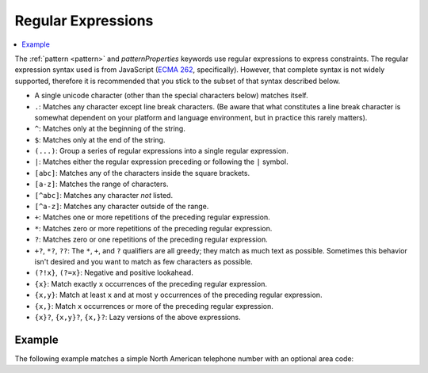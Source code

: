 .. index::
   single: regular expressions

.. _regular-expressions:

Regular Expressions
===================

.. contents:: :local:

The :ref:`pattern <pattern>` and `patternProperties` keywords use
regular expressions to express constraints.  The regular expression
syntax used is from JavaScript (`ECMA 262
<http://www.ecma-international.org/publications/standards/Ecma-262.htm>`__,
specifically). However, that complete syntax is not widely supported,
therefore it is recommended that you stick to the subset of that
syntax described below.

- A single unicode character (other than the special characters
  below) matches itself.

- ``.``: Matches any character except line break characters. (Be aware that what
  constitutes a line break character is somewhat dependent on your platform and
  language environment, but in practice this rarely matters).

- ``^``: Matches only at the beginning of the string.

- ``$``: Matches only at the end of the string.

- ``(...)``: Group a series of regular expressions into a single
  regular expression.

- ``|``: Matches either the regular expression preceding or following
  the ``|`` symbol.

- ``[abc]``: Matches any of the characters inside the square brackets.

- ``[a-z]``: Matches the range of characters.

- ``[^abc]``: Matches any character *not* listed.

- ``[^a-z]``: Matches any character outside of the range.

- ``+``: Matches one or more repetitions of the preceding regular
  expression.

- ``*``: Matches zero or more repetitions of the preceding regular
  expression.

- ``?``: Matches zero or one repetitions of the preceding regular
  expression.

- ``+?``, ``*?``, ``??``: The ``*``, ``+``, and ``?`` qualifiers are
  all greedy; they match as much text as possible. Sometimes this
  behavior isn't desired and you want to match as few characters as
  possible.
  
- ``(?!x}``, ``(?=x}``: Negative and positive lookahead.

- ``{x}``: Match exactly ``x`` occurrences of the preceding regular
  expression.

- ``{x,y}``: Match at least ``x`` and at most ``y`` occurrences of
  the preceding regular expression.

- ``{x,}``: Match ``x`` occurrences or more of the preceding regular
  expression.

- ``{x}?``, ``{x,y}?``, ``{x,}?``: Lazy versions of the above
  expressions.

Example
'''''''

The following example matches a simple North American telephone number
with an optional area code:

.. schema_example::

   {
      "type": "string",
      "pattern": "^(\\([0-9]{3}\\))?[0-9]{3}-[0-9]{4}$"
   }
   --
   "555-1212"
   --
   "(888)555-1212"
   --X
   "(888)555-1212 ext. 532"
   --X
   "(800)FLOWERS"

